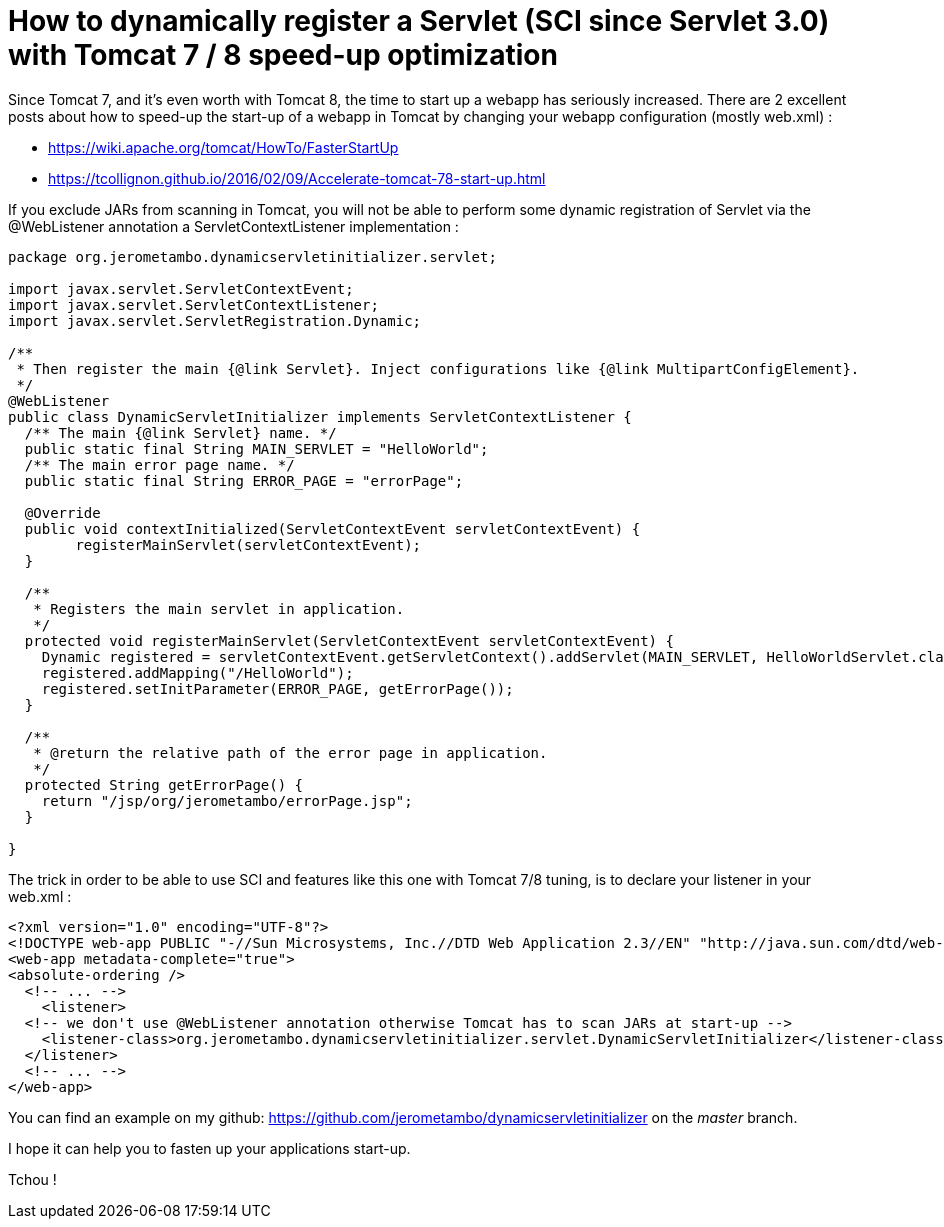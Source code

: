 = How to dynamically register a Servlet (SCI since Servlet 3.0) with Tomcat 7 / 8 speed-up optimization
:published_at: 2016-12-15
:hp-tags: Tomcat 7, Tomcat 8, Servlet 3.0, Java


Since Tomcat 7, and it's even worth with Tomcat 8, the time to start up a webapp has seriously increased. There are 2 excellent posts about how to speed-up the start-up of a webapp in Tomcat by changing your webapp configuration (mostly web.xml) :

- https://wiki.apache.org/tomcat/HowTo/FasterStartUp
- https://tcollignon.github.io/2016/02/09/Accelerate-tomcat-78-start-up.html

If you exclude JARs from scanning in Tomcat, you will not be able to perform some dynamic registration of Servlet via the @WebListener annotation a ServletContextListener implementation : 

[source,java]
----
package org.jerometambo.dynamicservletinitializer.servlet;

import javax.servlet.ServletContextEvent;
import javax.servlet.ServletContextListener;
import javax.servlet.ServletRegistration.Dynamic;

/**
 * Then register the main {@link Servlet}. Inject configurations like {@link MultipartConfigElement}.
 */
@WebListener
public class DynamicServletInitializer implements ServletContextListener {
  /** The main {@link Servlet} name. */
  public static final String MAIN_SERVLET = "HelloWorld";
  /** The main error page name. */
  public static final String ERROR_PAGE = "errorPage";

  @Override
  public void contextInitialized(ServletContextEvent servletContextEvent) {
	registerMainServlet(servletContextEvent);
  }

  /**
   * Registers the main servlet in application.
   */
  protected void registerMainServlet(ServletContextEvent servletContextEvent) {
    Dynamic registered = servletContextEvent.getServletContext().addServlet(MAIN_SERVLET, HelloWorldServlet.class);
    registered.addMapping("/HelloWorld");
    registered.setInitParameter(ERROR_PAGE, getErrorPage());
  }
  
  /**
   * @return the relative path of the error page in application.
   */
  protected String getErrorPage() {
    return "/jsp/org/jerometambo/errorPage.jsp";
  }

}
----

The trick in order to be able to use SCI and features like this one with Tomcat 7/8 tuning, is to declare your listener in your web.xml : 

[source,xml]
----
<?xml version="1.0" encoding="UTF-8"?>
<!DOCTYPE web-app PUBLIC "-//Sun Microsystems, Inc.//DTD Web Application 2.3//EN" "http://java.sun.com/dtd/web-app_2_3.dtd">
<web-app metadata-complete="true">
<absolute-ordering />
  <!-- ... -->
    <listener>
  <!-- we don't use @WebListener annotation otherwise Tomcat has to scan JARs at start-up -->
    <listener-class>org.jerometambo.dynamicservletinitializer.servlet.DynamicServletInitializer</listener-class>
  </listener>
  <!-- ... -->
</web-app>
----
You can find an example on my github: https://github.com/jerometambo/dynamicservletinitializer on the _master_ branch.

I hope it can help you to fasten up your applications start-up.

Tchou !